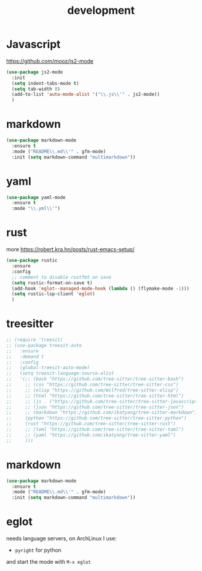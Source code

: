 #+TITLE: development
#+DRAFT: false
#+TAGS[]: emacs config
#+PROPERTY: header-args:emacs-lisp :comments link :results none

* Javascript

https://github.com/mooz/js2-mode

#+BEGIN_SRC emacs-lisp
  (use-package js2-mode
    :init
    (setq indent-tabs-mode t)
    (setq tab-width 8)
    (add-to-list 'auto-mode-alist '("\\.js\\'" . js2-mode))
    )
#+END_SRC


* markdown

#+BEGIN_SRC emacs-lisp
(use-package markdown-mode
  :ensure t
  :mode ("README\\.md\\'" . gfm-mode)
  :init (setq markdown-command "multimarkdown"))
#+END_SRC


* yaml

#+BEGIN_SRC emacs-lisp
(use-package yaml-mode
  :ensure t
  :mode "\\.yml\\'")
#+END_SRC


* rust

more https://robert.kra.hn/posts/rust-emacs-setup/

#+BEGIN_SRC emacs-lisp
  (use-package rustic
    :ensure
    :config
    ;; comment to disable rustfmt on save
    (setq rustic-format-on-save t)
    (add-hook 'eglot--managed-mode-hook (lambda () (flymake-mode -1)))
    (setq rustic-lsp-client 'eglot)
    )
#+END_SRC


* treesitter

#+BEGIN_SRC emacs-lisp
  ;; (require 'treesit)
  ;; (use-package treesit-auto
  ;;   :ensure
  ;;   :demand t
  ;;   :config
  ;;   (global-treesit-auto-mode)
  ;;   (setq treesit-language-source-alist
  ;;   '(;; (bash "https://github.com/tree-sitter/tree-sitter-bash")
  ;;     ;; (css "https://github.com/tree-sitter/tree-sitter-css")
  ;;     ;; (elisp "https://github.com/Wilfred/tree-sitter-elisp")
  ;;     ;; (html "https://github.com/tree-sitter/tree-sitter-html")
  ;;     ;; (js . ("https://github.com/tree-sitter/tree-sitter-javascript" "master" "src"))
  ;;     ;; (json "https://github.com/tree-sitter/tree-sitter-json")
  ;;     ;; (markdown "https://github.com/ikatyang/tree-sitter-markdown")
  ;;     (python "https://github.com/tree-sitter/tree-sitter-python")
  ;;     (rust "https://github.com/tree-sitter/tree-sitter-rust")
  ;;     ;; (toml "https://github.com/tree-sitter/tree-sitter-toml")
  ;;     ;; (yaml "https://github.com/ikatyang/tree-sitter-yaml")
  ;;     )))
#+END_SRC


* markdown

#+BEGIN_SRC emacs-lisp
(use-package markdown-mode
  :ensure t
  :mode ("README\\.md\\'" . gfm-mode)
  :init (setq markdown-command "multimarkdown"))
#+END_SRC


* eglot

needs language servers, on ArchLinux I use:

- ~pyright~ for python

and start the mode with ~M-x eglot~
